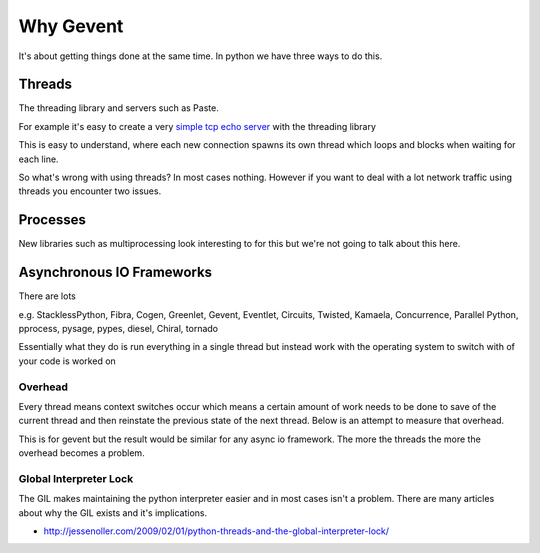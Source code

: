 Why Gevent
==========

It's about getting things done at the same time. In python we have three ways to do
this.

Threads
-------

The threading library and servers such as Paste.

For example it's easy to create a very `simple tcp echo server`_ with the threading library

.. _`simple tcp echo server`: threadecho.py

This is easy to understand, where each new connection spawns its own thread which loops and blocks
when waiting for each line.

So what's wrong with using threads? In most cases nothing. However if you want to deal with
a lot network traffic using threads you encounter two issues.

Processes
---------

New libraries such as multiprocessing look interesting to for this but we're not going to talk about
this here.

Asynchronous IO Frameworks
--------------------------

There are lots

e.g. StacklessPython, Fibra, Cogen, Greenlet, Gevent, Eventlet, Circuits, Twisted, Kamaela, Concurrence,
Parallel Python, pprocess, pysage, pypes, diesel, Chiral, tornado

Essentially what they do is run everything in a single thread but instead work with the
operating system to switch with of your code is worked on


Overhead
~~~~~~~~

Every thread means context switches occur which means a certain amount of work needs to be done to
save of the current thread and then reinstate the previous state of the next thread. Below is an attempt
to measure that overhead.

.. image:: https://github.com/zacharyvoase/gevent-threading-comparison

This is for gevent but the result would be similar for any async io framework. The more the threads
the more the overhead becomes a problem.

Global Interpreter Lock
~~~~~~~~~~~~~~~~~~~~~~~

The GIL makes maintaining the python interpreter easier and in most cases isn't a problem.
There are many articles about why the GIL exists and it's implications.

- http://jessenoller.com/2009/02/01/python-threads-and-the-global-interpreter-lock/